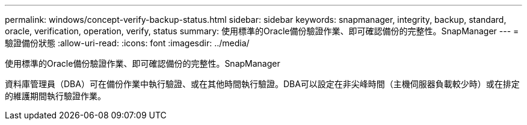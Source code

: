 ---
permalink: windows/concept-verify-backup-status.html 
sidebar: sidebar 
keywords: snapmanager, integrity, backup, standard, oracle, verification, operation, verify, status 
summary: 使用標準的Oracle備份驗證作業、即可確認備份的完整性。SnapManager 
---
= 驗證備份狀態
:allow-uri-read: 
:icons: font
:imagesdir: ../media/


[role="lead"]
使用標準的Oracle備份驗證作業、即可確認備份的完整性。SnapManager

資料庫管理員（DBA）可在備份作業中執行驗證、或在其他時間執行驗證。DBA可以設定在非尖峰時間（主機伺服器負載較少時）或在排定的維護期間執行驗證作業。
